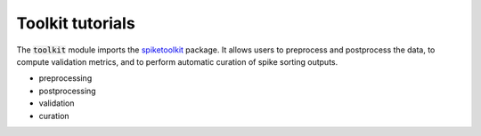 Toolkit tutorials
-----------------

The :code:`toolkit` module imports the `spiketoolkit <https://github.com/SpikeInterface/spiketoolkit/>`_ package.
It allows users to preprocess and postprocess the data, to compute validation metrics, and to perform automatic curation
of spike sorting outputs.

- preprocessing
- postprocessing
- validation
- curation
